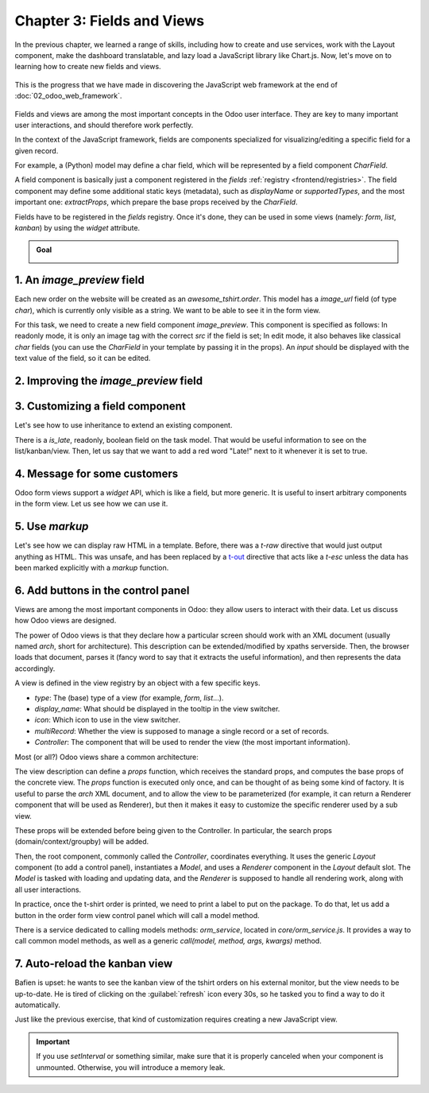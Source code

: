===========================
Chapter 3: Fields and Views
===========================

In the previous chapter, we learned a range of skills, including how to create and use services,
work with the Layout component, make the dashboard translatable, and lazy load a JavaScript library
like Chart.js. Now, let's move on to learning how to create new fields and views.

.. graph TD
..     subgraph "Owl"
..         C[Component]
..         T[Template]
..         H[Hook]
..         S[Slot]
..         E[Event]
..     end

..     subgraph "odoo"[Odoo Javascript framework]
..         Services
..         Translation
..         lazy[Lazy loading libraries]
..         SCSS
..         action --> Services
..         rpc --> Services
..     end

..     odoo[Odoo JavaScript framework] --> Owl

.. figure:: 03_fields_and_views/previously_learned.svg
   :align: center
   :width: 60%

   This is the progress that we have made in discovering the JavaScript web framework at the end of
   :doc:`02_odoo_web_framework`.

Fields and views are among the most important concepts in the Odoo user interface. They are key to
many important user interactions, and should therefore work perfectly.

In the context of the JavaScript framework, fields are components specialized for
visualizing/editing a specific field for a given record.

For example, a (Python) model may define a char field, which will be represented by a field
component `CharField`.

A field component is basically just a component registered in the `fields` :ref:`registry
<frontend/registries>`. The field component may define some additional static keys (metadata), such
as `displayName` or `supportedTypes`, and the most important one: `extractProps`, which prepare the
base props received by the `CharField`.

.. example::
   Let us discuss a simplified implementation of a `CharField`.

   First, here is the template:

   .. code-block:: xml

      <t t-name="web.CharField" owl="1">
          <t t-if="props.readonly">
              <span t-esc="formattedValue" />
          </t>
          <t t-else="">
              <input
                  class="o_input"
                  t-att-type="props.isPassword ? 'password' : 'text'"
                  t-att-placeholder="props.placeholder"
                  t-on-change="updateValue"
               />
          </t>
      </t>

   It features a readonly mode and an edit mode, which is an input with a few attributes. Now, here
   is the JavaScript code:

   .. code-block:: js

      export class CharField extends Component {
          get formattedValue() {
              return formatChar(this.props.value, { isPassword: this.props.isPassword });
          }

          updateValue(ev) {
             let value = ev.target.value;
             if (this.props.shouldTrim) {
                 value = value.trim();
             }
             this.props.update(value);
          }
      }

      CharField.template = "web.CharField";
      CharField.displayName = _lt("Text");
      CharField.supportedTypes = ["char"];

      CharField.extractProps = ({ attrs, field }) => {
          return {
              shouldTrim: field.trim && !archParseBoolean(attrs.password),
              maxLength: field.size,
              isPassword: archParseBoolean(attrs.password),
              placeholder: attrs.placeholder,
          };
      };

      registry.category("fields").add("char", CharField);

   There are a few important things to notice:

   - The `CharField` receives its (raw) value in props. It needs to format it before displaying it.
   - It receives an `update` function in its props, which is used by the field to notify the owner
     of the state that the value of this field has been changed. Note that the field does not (and
     should not) maintain a local state with its value. Whenever the change has been applied, it
     will come back (possibly after an onchange) by the way of the props.
   - It defines an `extractProps` function. This is a step that translates generic standard props,
     specific to a view, to specialized props, useful to the component. This allows the component to
     have a better API, and may make it so that it is reusable.

Fields have to be registered in the `fields` registry. Once it's done, they can be used in some
views (namely: `form`, `list`, `kanban`) by using the `widget` attribute.

.. example::

   .. code-block:: xml

      <field name="preview_moves" widget="account_resequence_widget"/>

.. admonition:: Goal

   .. image:: 03_fields_and_views/overview_03.png
      :align: center

.. spoiler:: Solutions

   The solutions for each exercise of the chapter are hosted on the
   `official Odoo tutorials repository
   <https://github.com/odoo/tutorials/commits/{CURRENT_MAJOR_BRANCH}-solutions/awesome_tshirt>`_.

1. An `image_preview` field
===========================

Each new order on the website will be created as an `awesome_tshirt.order`. This model has a
`image_url` field (of type `char`), which is currently only visible as a string. We want to be able
to see it in the form view.

For this task, we need to create a new field component `image_preview`. This component is
specified as follows: In readonly mode, it is only an image tag with the correct `src` if the field
is set; In edit mode, it also behaves like classical `char` fields (you can use the `CharField` in
your template by passing it in the props). An `input` should be displayed with the text value of the
field, so it can be edited.

.. exercise::

   #. Create a new `ImagePreview` component and use the `CharField` component in your template. You
      can use `t-props
      <{OWL_PATH}/doc/reference/props.md#dynamic-props>`_ to pass props
      received by `ImagePreview` to `CharField`.
   #. Register your field in the proper :ref:`registry <frontend/registries>`.
   #. Update the arch of the form view to use your new field by setting the `widget` attribute.

   .. note::
      It is possible to solve this exercise by inheriting `CharField` , but the goal of this
      exercise is to create a field from scratch.

   .. image:: 03_fields_and_views/image_field.png
      :align: center
      :scale: 50%

.. seealso::

   `Code: CharField <{GITHUB_PATH}/addons/web/static/src/views/fields/char/char_field.js>`_

2. Improving the `image_preview` field
======================================

.. exercise::

   We want to improve the field of the previous task to help the staff recognize orders for which
   some action should be done. In particular, we want to display a warning "MISSING TSHIRT DESIGN"
   in red if there is no image URL specified on the order.

   .. image:: 03_fields_and_views/missing_image.png
      :align: center

3. Customizing a field component
================================

Let's see how to use inheritance to extend an existing component.

There is a `is_late`, readonly, boolean field on the task model. That would be useful information to
see on the list/kanban/view. Then, let us say that we want to add a red word "Late!" next to it
whenever it is set to true.

.. exercise::

   #. Create a new `LateOrderBoolean` field inheriting from `BooleanField`. The template of
      `LateOrderBoolean` can also :ref:`inherit <reference/qweb/template_inheritance>` from the
      `BooleanField` template.
   #. Use it in the list/kanban/form view.
   #. Modify it to add a red `Late` next to it, as requested.

   .. image:: 03_fields_and_views/late_field.png
      :align: center

.. seealso::

   - `Example: A field inheriting another (JS)
     <{GITHUB_PATH}/addons/account/static/src/components/account_type_selection/account_type_selection.js>`_
   - `Example: A field inheriting another (XML)
     <{GITHUB_PATH}/addons/account/static/src/components/account_type_selection/account_type_selection.xml>`_
   - :ref:`Documentation on xpath <reference/views/inheritance>`

4. Message for some customers
=============================

Odoo form views support a `widget` API, which is like a field, but more generic. It is useful to
insert arbitrary components in the form view. Let us see how we can use it.

.. exercise::

   For a super efficient workflow, we would like to display a message/warning box with some
   information in the form view, with specific messages depending on some conditions:

   - If the `image_url` field is not set, it should display "No image".
   - If the amount of the order is higher than 100 euros, it should display "Add promotional
     material".
   - Make sure that your widget is updated in real time.

   .. image:: 03_fields_and_views/warning_widget.png
      :align: center

.. seealso::

   - `Example: Using the tag <widget> in a form view
     <https://github.com/odoo/odoo/blob/1f4e583ba20a01f4c44b0a4ada42c4d3bb074273/
     addons/calendar/views/calendar_views.xml#L197>`_
   - `Example: Implementation of a widget (JS)
     <{GITHUB_PATH}/addons/web/static/src/views/widgets/week_days/week_days.js>`_
   - `Example: Implementation of a widget (XML)
     <{GITHUB_PATH}/addons/web/static/src/views/widgets/week_days/week_days.xml>`_

5. Use `markup`
===============

Let's see how we can display raw HTML in a template. Before, there was a `t-raw` directive that
would just output anything as HTML. This was unsafe, and has been replaced by a `t-out
<{OWL_PATH}/doc/reference/templates.md#outputting-data>`_ directive that acts like a `t-esc` unless
the data has been marked explicitly with a `markup` function.

.. exercise::

   #. Modify the previous exercise to put the `image` and `material` words in bold.
   #. The warnings should be markuped, and the template should be modified to use `t-out`.

   .. note::
      This is an example of a safe use of `t-out` , since the string is static.

   .. image:: 03_fields_and_views/warning_widget2.png
      :align: center

6. Add buttons in the control panel
===================================

Views are among the most important components in Odoo: they allow users to interact with their
data. Let us discuss how Odoo views are designed.

The power of Odoo views is that they declare how a particular screen should work with an XML
document (usually named `arch`, short for architecture). This description can be extended/modified
by xpaths serverside. Then, the browser loads that document, parses it (fancy word to say that it
extracts the useful information), and then represents the data accordingly.

.. example::

   The `arch` document is view specific. Here is how a `graph` view or a `calendar` view could be
   defined:

   .. code-block:: xml

      <graph string="Invoices Analysis" type="line" sample="1">
          <field name="product_categ_id"/>
          <field name="price_subtotal" type="measure"/>
      </graph>

      <calendar string="Leads Generation" create="0" mode="month" date_start="activity_date_deadline" color="user_id" hide_time="true" event_limit="5">
          <field name="expected_revenue"/>
          <field name="partner_id" avatar_field="avatar_128"/>
          <field name="user_id" filters="1" invisible="1"/>
      </calendar>

A view is defined in the view registry by an object with a few specific keys.

- `type`: The (base) type of a view (for example, `form`, `list`...).
- `display_name`: What should be displayed in the tooltip in the view switcher.
- `icon`: Which icon to use in the view switcher.
- `multiRecord`: Whether the view is supposed to manage a single record or a set of records.
- `Controller`: The component that will be used to render the view (the most important information).

.. example::

   Here is a minimal `Hello` view, which does not display anything:

   .. code-block:: js

      /** @odoo-module */

      import { registry } from "@web/core/registry";

      export const helloView = {
         type: "hello",
         display_name: "Hello",
         icon: "fa fa-picture-o",
         multiRecord: true,
         Controller: Component,
      };

      registry.category("views").add("hello", helloView);

Most (or all?) Odoo views share a common architecture:

.. ```mermaid
.. graph TD
..     subgraph View description
..         V(props function)
..         G(generic props)
..         X(arch parser)
..         S(others ...)
..         V --> X
..         V --> S
..         V --> G
..     end
..     A[Controller]
..     L[Layout]
..     B[Renderer]
..     C[Model]

..     V == compute props ==> A
..     A --- L
..     L --- B
..     A --- C
.. ```

.. image:: 03_fields_and_views/view_architecture.svg
   :align: center
   :width: 75%
   :class: o-no-modal

The view description can define a `props` function, which receives the standard props, and computes
the base props of the concrete view. The `props` function is executed only once, and can be thought
of as being some kind of factory. It is useful to parse the `arch` XML document, and to allow the
view to be parameterized (for example, it can return a Renderer component that will be used as
Renderer), but then it makes it easy to customize the specific renderer used by a sub view.

These props will be extended before being given to the Controller. In particular, the search props
(domain/context/groupby) will be added.

Then, the root component, commonly called the `Controller`, coordinates everything. It uses the
generic `Layout` component (to add a control panel), instantiates a `Model`, and uses a `Renderer`
component in the `Layout` default slot. The `Model` is tasked with loading and updating data, and
the `Renderer` is supposed to handle all rendering work, along with all user interactions.

In practice, once the t-shirt order is printed, we need to print a label to put on the package. To
do that, let us add a button in the order form view control panel which will call a model method.

There is a service dedicated to calling models methods: `orm_service`, located in
`core/orm_service.js`. It provides a way to call common model methods, as well as a generic
`call(model, method, args, kwargs)` method.

.. example::

   .. code-block:: js

      setup() {
          this.orm = useService("orm");
          onWillStart(async () => {
              // will read the fields 'id' and 'descr' from the record with id=3 of my.model
              const data = await this.orm.read("my.model", [3], ["id", "descr"]);
              // ...
          });
      }

.. exercise::

   #. Create a customized form view extending the web form view and register it as
      `awesome_tshirt.order_form_view`.
   #. Add a `js_class` attribute to the arch of the form view so Odoo will load it.
   #. Create a new template inheriting from the form controller template to add a button after the
      create button.
   #. Add a button. Clicking on this button should call the method `print_label` from the model
      `awesome_tshirt.order` with the proper id. Note: `print_label` is a mock method, it only
      displays a message in the logs.
   #. The button should be disabled if the current order is in `create` mode (i.e., it does not
      exist yet).
   #. The button should be displayed as a primary button if the customer is properly set and if the
      task stage is `printed`. Otherwise, it is displayed as a secondary button.
   #. Bonus point: clicking twice on the button should not trigger 2 RPCs.

   .. image:: 03_fields_and_views/form_button.png
      :align: center

.. seealso::
   - `Example: Extending a view (JS)
     <{GITHUB_PATH}/addons/mass_mailing/static/src/views/mailing_contact_view_kanban.js>`_
   - `Example: Extending a view (XML)
     <{GITHUB_PATH}/addons/mass_mailing/static/src/views/mass_mailing_views.xml>`_
   - `Example: Using a js_class attribute
     <https://github.com/odoo/odoo/blob/1f4e583ba20a01f4c44b0a4ada42c4d3bb074273/
     addons/mass_mailing/views/mailing_contact_views.xml#L44>`_
   - `Code: orm service <{GITHUB_PATH}/addons/web/static/src/core/orm_service.js>`_
   - `Example: Using the orm service
     <{GITHUB_PATH}/addons/account/static/src/components/open_move_widget/open_move_widget.js>`_

7. Auto-reload the kanban view
==============================

Bafien is upset: he wants to see the kanban view of the tshirt orders on his external monitor, but
the view needs to be up-to-date. He is tired of clicking on the :guilabel:`refresh` icon every 30s,
so he tasked you to find a way to do it automatically.

Just like the previous exercise, that kind of customization requires creating a new JavaScript view.

.. exercise::

   #. Extend the kanban view/controller to reload its data every minute.
   #. Register it in the view registry, under `awesome_tshirt.autoreloadkanban`.
   #. Use it in the arch of the kanban view (with the `js_class` attribute).

.. important::
   If you use `setInterval` or something similar, make sure that it is properly canceled when your
   component is unmounted. Otherwise, you will introduce a memory leak.
